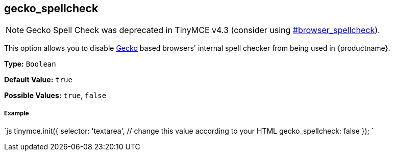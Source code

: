 [#gecko_spellcheck]
== gecko_spellcheck

[NOTE]
====
Gecko Spell Check was deprecated in TinyMCE v4.3 (consider using  <<browser_spellcheck,#browser_spellcheck>>).
====

This option allows you to disable https://en.wikipedia.org/wiki/Gecko_(software)[Gecko] based browsers' internal spell checker from being used in {productname}.

*Type:* `Boolean`

*Default Value:* `true`

*Possible Values:* `true`, `false`

[discrete#example]
===== Example

`js
tinymce.init({
  selector: 'textarea',  // change this value according to your HTML
  gecko_spellcheck: false
});
`

